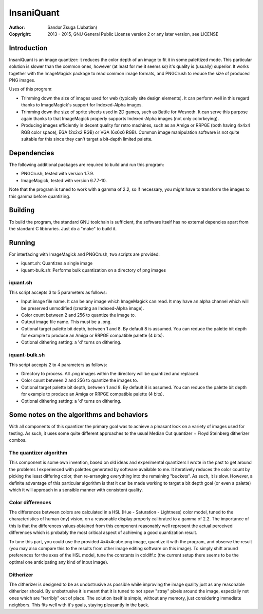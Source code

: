 
InsaniQuant
==============================================================================

:Author:    Sandor Zsuga (Jubatian)
:Copyright: 2013 - 2015, GNU General Public License version 2 or any later
            version, see LICENSE




Introduction
------------------------------------------------------------------------------


InsaniQuant is an image quantizer: it reduces the color depth of an image to
fit it in some palettized mode. This particular solution is slower than the
common ones, however (at least for me it seems so) it's quality is (usually)
superior. It works together with the ImageMagick package to read common image
formats, and PNGCrush to reduce the size of produced PNG images.

Uses of this program:

- Trimming down the size of images used for web (typically site design
  elements). It can perform well in this regard thanks to ImageMagick's
  support for Indexed-Alpha images.

- Trimming down the size of sprite sheets used in 2D games, such as Battle for
  Wesnoth. It can serve this purpose again thanks to that ImageMagick properly
  supports Indexed-Alpha images (not only colorkeying).

- Producing images efficiently in decent quality for retro machines, such as
  an Amiga or RRPGE (both having 4x4x4 RGB color space), EGA (2x2x2 RGB) or
  VGA (6x6x6 RGB). Common image manipulation software is not quite suitable
  for this since they can't target a bit-depth limited palette.




Dependencies
------------------------------------------------------------------------------


The following additional packages are required to build and run this program:

- PNGCrush, tested with version 1.7.9.
- ImageMagick, tested with version 6.7.7-10.

Note that the program is tuned to work with a gamma of 2.2, so if necessary,
you might have to transform the images to this gamma before quantizing.




Building
------------------------------------------------------------------------------


To build the program, the standard GNU toolchain is sufficient, the software
itself has no external depencies apart from the standard C libbraries. Just do
a "make" to build it.




Running
------------------------------------------------------------------------------


For interfacing with ImageMagick and PNGCrush, two scripts are provided:

- iquant.sh: Quantizes a single image

- iquant-bulk.sh: Performs bulk quantization on a directory of png images


iquant.sh
^^^^^^^^^^^^^^^^^^^^^^^^^^^^^^

This script accepts 3 to 5 parameters as follows:

- Input image file name. It can be any image which ImageMagick can read. It
  may have an alpha channel which will be preserved unmodified (creating an
  Indexed-Alpha image).

- Color count between 2 and 256 to quantize the image to.

- Output image file name. This must be a .png.

- Optional target palette bit depth, between 1 and 8. By default 8 is assumed.
  You can reduce the palette bit depth for example to produce an Amiga or
  RRPGE compatible palette (4 bits).

- Optional dithering setting: a 'd' turns on dithering.


iquant-bulk.sh
^^^^^^^^^^^^^^^^^^^^^^^^^^^^^^

This script accepts 2 to 4 parameters as follows:

- Directory to process. All .png images within the directory will be quantized
  and replaced.

- Color count between 2 and 256 to quantize the images to.

- Optional target palette bit depth, between 1 and 8. By default 8 is assumed.
  You can reduce the palette bit depth for example to produce an Amiga or
  RRPGE compatible palette (4 bits).

- Optional dithering setting: a 'd' turns on dithering.




Some notes on the algorithms and behaviors
------------------------------------------------------------------------------


With all components of this quantizer the primary goal was to achieve a
pleasant look on a variety of images used for testing. As such, it uses some
quite different approaches to the usual Median Cut quantizer + Floyd Steinberg
ditherizer combos.


The quantizer algorithm
^^^^^^^^^^^^^^^^^^^^^^^^^^^^^^

This component is some own invention, based on old ideas and experimental
quantizers I wrote in the past to get around the problems I experienced with
palettes generated by software available to me. It iteratively reduces the
color count by picking the least differing color, then re-arranging everything
into the remaining "buckets". As such, it is slow. However, a definite
advantage of this particular algorithm is that it can be made working to
target a bit depth goal (or even a palette) which it will approach in a
sensible manner with consistent quality.


Color differences
^^^^^^^^^^^^^^^^^^^^^^^^^^^^^^

The differences between colors are calculated in a HSL (Hue - Saturation -
Lightness) color model, tuned to the characteristics of human (my) vision, on
a reasonable display properly calibrated to a gamma of 2.2. The importance of
this is that the differences values obtained from this component reasonably
well represent the actual perceived differences which is probably the most
critical aspect of achieving a good quantization result.

To tune this part, you could use the provided 4x4x4cube.png image, quantize it
with the program, and observe the result (you may also compare this to the
results from other image editing software on this image). To simply shift
around preferences for the axes of the HSL model, tune the constants in
coldiff.c (the current setup there seems to be the optimal one anticipating
any kind of input image).


Ditherizer
^^^^^^^^^^^^^^^^^^^^^^^^^^^^^^

The ditherizer is designed to be as unobstrusive as possible while improving
the image quality just as any reasonable ditherizer should. By unobstrusive it
is meant that it is tuned to not spew "stray" pixels around the image,
especially not ones which are "terribly" out of place. The solution itself is
simple, without any memory, just considering immediate neighbors. This fits
well with it's goals, staying pleasantly in the back.
